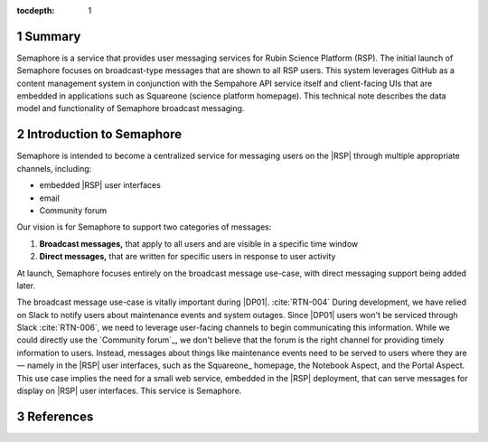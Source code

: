 :tocdepth: 1

.. sectnum::

Summary
=======

Semaphore is a service that provides user messaging services for Rubin Science Platform (RSP).
The initial launch of Semaphore focuses on broadcast-type messages that are shown to all RSP users.
This system leverages GitHub as a content management system in conjunction with the Sempahore API service itself and client-facing UIs that are embedded in applications such as Squareone (science platform homepage).
This technical note describes the data model and functionality of Semaphore broadcast messaging.

.. _intro:

Introduction to Semaphore
=========================

Semaphore is intended to become a centralized service for messaging users on the |RSP| through multiple appropriate channels, including:

- embedded |RSP| user interfaces
- email
- Community forum

Our vision is for Semaphore to support two categories of messages:

1. **Broadcast messages,** that apply to all users and are visible in a specific time window
2. **Direct messages,** that are written for specific users in response to user activity

At launch, Semaphore focuses entirely on the broadcast message use-case, with direct messaging support being added later.

The broadcast message use-case is vitally important during |DP01|. :cite:`RTN-004`
During development, we have relied on Slack to notify users about maintenance events and system outages.
Since |DP01| users won't be serviced through Slack :cite:`RTN-006`, we need to leverage user-facing channels to begin communicating this information.
While we could directly use the `Community forum`_, we don't believe that the forum is the right channel for providing timely information to users.
Instead, messages about things like maintenance events need to be served to users where they are — namely in the |RSP| user interfaces, such as the Squareone_ homepage, the Notebook Aspect, and the Portal Aspect.
This use case implies the need for a small web service, embedded in the |RSP| deployment, that can serve messages for display on |RSP| user interfaces.
This service is Semaphore.

References
==========

.. bibliography::
